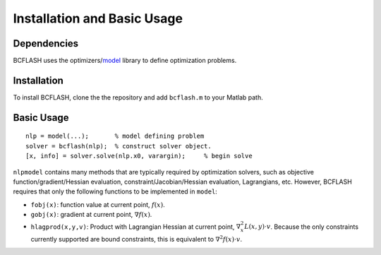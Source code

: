 Installation and Basic Usage
============================

Dependencies
------------

BCFLASH uses the optimizers/model_ library to define optimization problems.

.. _model: https://github.com/optimizers/model

Installation
------------

To install BCFLASH, clone the the repository and add ``bcflash.m`` to your Matlab path.

Basic Usage
-----------

::

	nlp = model(...);       % model defining problem
	solver = bcflash(nlp);	% construct solver object.
	[x, info] = solver.solve(nlp.x0, varargin);	% begin solve

``nlpmodel`` contains many methods that are typically required by optimization solvers, such as objective function/gradient/Hessian evaluation, constraint/Jacobian/Hessian evaluation, Lagrangians, etc. However, BCFLASH requires that only the following functions to be implemented in ``model``:

* ``fobj(x)``: function value at current point, :math:`f(x)`.
* ``gobj(x)``: gradient at current point, :math:`\nabla f(x)`.
* ``hlagprod(x,y,v)``: Product with Lagrangian Hessian at current point, :math:`\nabla^2_x L(x,y)\cdot v`. Because the only constraints currently supported are bound constraints, this is equivalent to :math:`\nabla^2 f(x) \cdot v`.